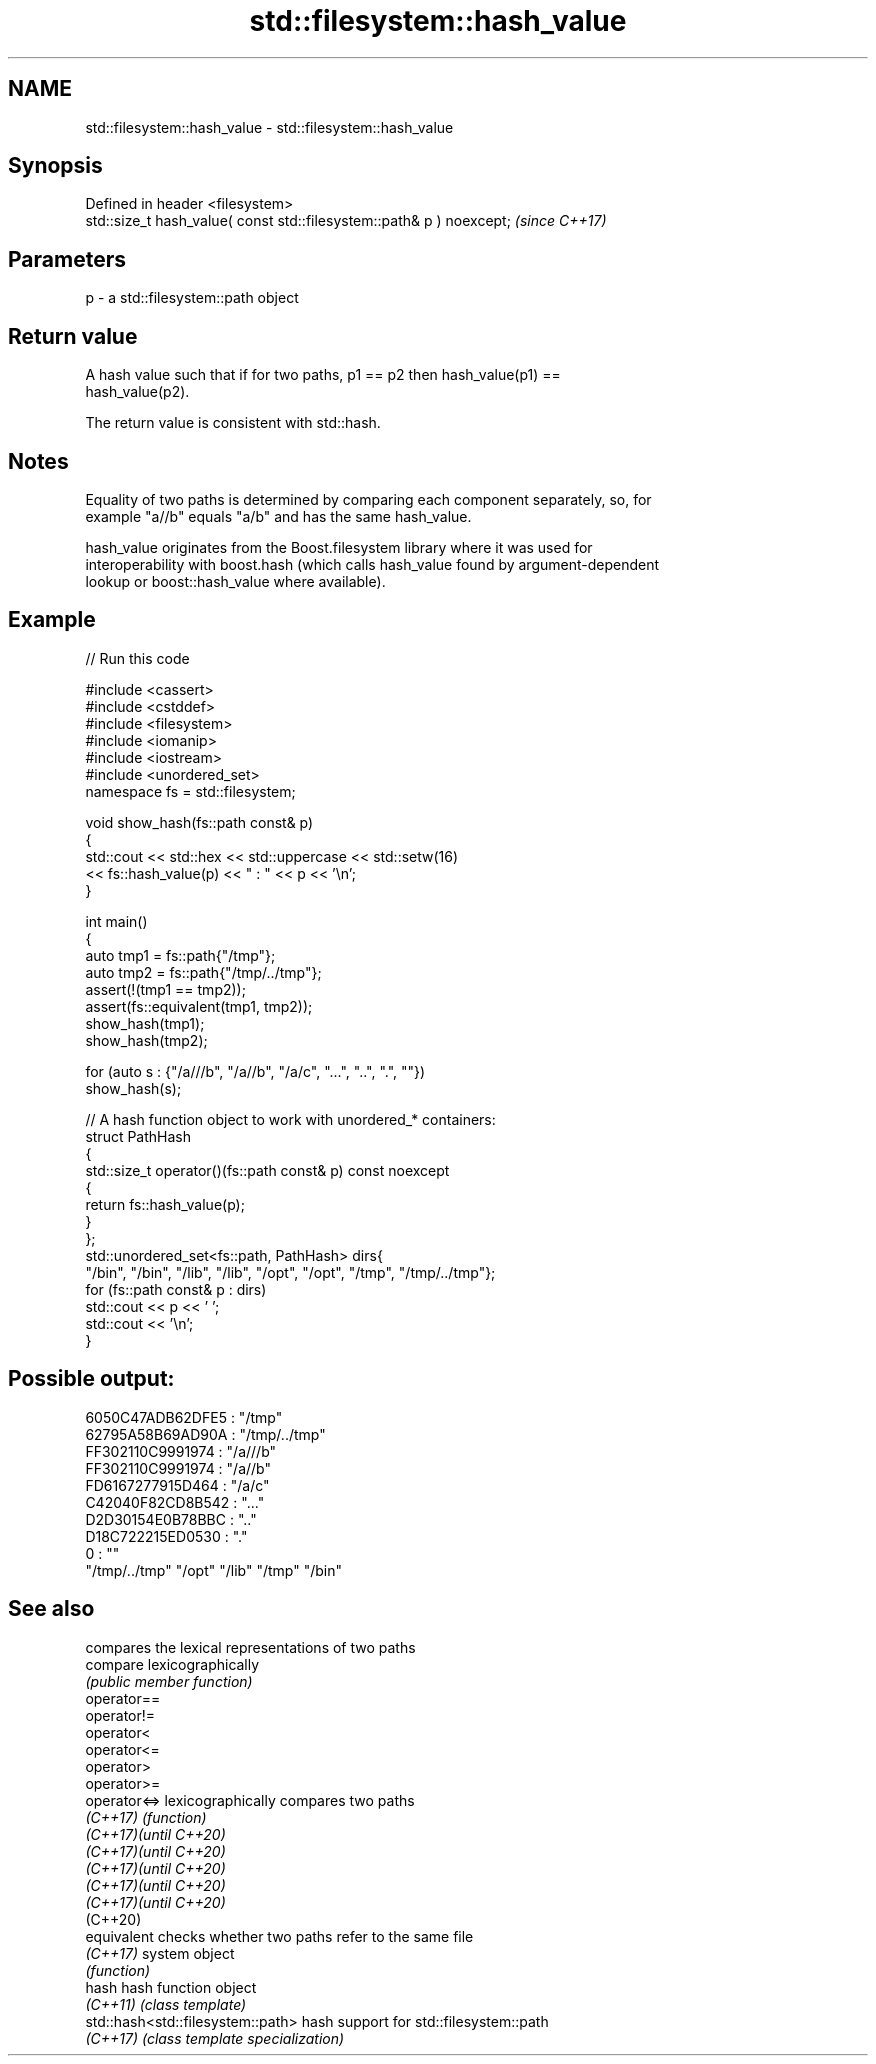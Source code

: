 .TH std::filesystem::hash_value 3 "2024.06.10" "http://cppreference.com" "C++ Standard Libary"
.SH NAME
std::filesystem::hash_value \- std::filesystem::hash_value

.SH Synopsis
   Defined in header <filesystem>
   std::size_t hash_value( const std::filesystem::path& p ) noexcept;  \fI(since C++17)\fP

.SH Parameters

   p - a std::filesystem::path object

.SH Return value

   A hash value such that if for two paths, p1 == p2 then hash_value(p1) ==
   hash_value(p2).

   The return value is consistent with std::hash.

.SH Notes

   Equality of two paths is determined by comparing each component separately, so, for
   example "a//b" equals "a/b" and has the same hash_value.

   hash_value originates from the Boost.filesystem library where it was used for
   interoperability with boost.hash (which calls hash_value found by argument-dependent
   lookup or boost::hash_value where available).

.SH Example


// Run this code

 #include <cassert>
 #include <cstddef>
 #include <filesystem>
 #include <iomanip>
 #include <iostream>
 #include <unordered_set>
 namespace fs = std::filesystem;

 void show_hash(fs::path const& p)
 {
     std::cout << std::hex << std::uppercase << std::setw(16)
               << fs::hash_value(p) << " : " << p << '\\n';
 }

 int main()
 {
     auto tmp1 = fs::path{"/tmp"};
     auto tmp2 = fs::path{"/tmp/../tmp"};
     assert(!(tmp1 == tmp2));
     assert(fs::equivalent(tmp1, tmp2));
     show_hash(tmp1);
     show_hash(tmp2);

     for (auto s : {"/a///b", "/a//b", "/a/c", "...", "..", ".", ""})
         show_hash(s);

     // A hash function object to work with unordered_* containers:
     struct PathHash
     {
         std::size_t operator()(fs::path const& p) const noexcept
         {
             return fs::hash_value(p);
         }
     };
     std::unordered_set<fs::path, PathHash> dirs{
         "/bin", "/bin", "/lib", "/lib", "/opt", "/opt", "/tmp", "/tmp/../tmp"};
     for (fs::path const& p : dirs)
         std::cout << p << ' ';
     std::cout << '\\n';
 }

.SH Possible output:

 6050C47ADB62DFE5 : "/tmp"
 62795A58B69AD90A : "/tmp/../tmp"
 FF302110C9991974 : "/a///b"
 FF302110C9991974 : "/a//b"
 FD6167277915D464 : "/a/c"
 C42040F82CD8B542 : "..."
 D2D30154E0B78BBC : ".."
 D18C722215ED0530 : "."
                0 : ""
 "/tmp/../tmp" "/opt" "/lib" "/tmp" "/bin"

.SH See also

                                    compares the lexical representations of two paths
   compare                          lexicographically
                                    \fI(public member function)\fP
   operator==
   operator!=
   operator<
   operator<=
   operator>
   operator>=
   operator<=>                      lexicographically compares two paths
   \fI(C++17)\fP                          \fI(function)\fP
   \fI(C++17)\fP\fI(until C++20)\fP
   \fI(C++17)\fP\fI(until C++20)\fP
   \fI(C++17)\fP\fI(until C++20)\fP
   \fI(C++17)\fP\fI(until C++20)\fP
   \fI(C++17)\fP\fI(until C++20)\fP
   (C++20)
   equivalent                       checks whether two paths refer to the same file
   \fI(C++17)\fP                          system object
                                    \fI(function)\fP
   hash                             hash function object
   \fI(C++11)\fP                          \fI(class template)\fP
   std::hash<std::filesystem::path> hash support for std::filesystem::path
   \fI(C++17)\fP                          \fI(class template specialization)\fP
